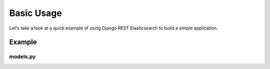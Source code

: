 .. _basic-usage-label:

===========
Basic Usage
===========

Let's take a look at a quick example of using Django REST Elasticsearch to build a simple application.

Example
=======

models.py
---------